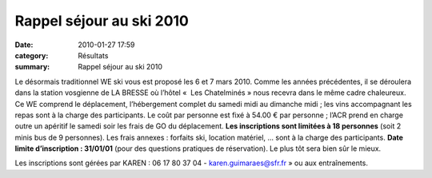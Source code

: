 Rappel séjour au ski 2010
=========================

:date: 2010-01-27 17:59
:category: Résultats
:summary: Rappel séjour au ski 2010

|httpidataover-blogcom0120862bertrand-fabrique-de-skieurs.jpg| 
Le désormais traditionnel WE ski vous est proposé les 6 et 7 mars 2010. Comme les années précédentes, il se déroulera dans la station vosgienne de LA BRESSE où l’hôtel «  Les Chatelminés » nous recevra dans le même cadre chaleureux. Ce WE comprend le déplacement, l’hébergement complet du samedi midi au dimanche midi ; les vins accompagnant les repas sont à la charge des participants. Le coût par personne est fixé à 54.00 € par personne ; l’ACR prend en charge outre un apéritif le samedi soir les frais de GO du déplacement. **Les inscriptions sont limitées à 18 personnes**  (soit 2 minis bus de 9 personnes). Les frais annexes : forfaits ski, location matériel, … sont à la charge des participants. **Date limite d’inscription : 31/01/01**  (pour des questions pratiques de réservation). Le plus tôt sera bien sûr le mieux.


Les inscriptions sont gérées par KAREN : 06 17 80 37 04 - `karen.guimaraes@sfr.fr <mailto:karen.guimaraes@sfr.fr>`_ » ou aux entraînements.

.. |httpidataover-blogcom0120862bertrand-fabrique-de-skieurs.jpg| image:: http://assets.acr-dijon.org/old/httpidataover-blogcom0120862bertrand-fabrique-de-skieurs.jpg
